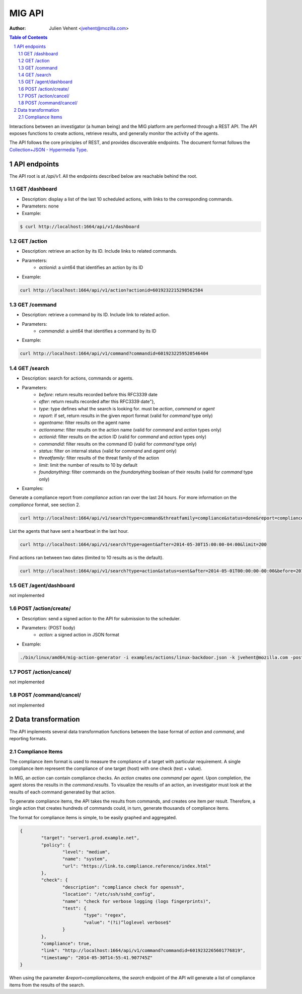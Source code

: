 =======
MIG API
=======
:Author: Julien Vehent <jvehent@mozilla.com>

.. sectnum::
.. contents:: Table of Contents

Interactions between an investigator (a human being) and the MIG platform are
performed through a REST API. The API exposes functions to create actions,
retrieve results, and generally monitor the activity of the agents.

The API follows the core principles of REST, and provides discoverable
endpoints. The document format follows the `Collection+JSON - Hypermedia Type
<http://amundsen.com/media-types/collection/>`_.

API endpoints
-------------

The API root is at `/api/v1`. All the endpoints described below are reachable
behind the root.

GET /dashboard
~~~~~~~~~~~~~~
* Description: display a list of the last 10 scheduled actions, with links to
  the corresponding commands.
* Parameters: none
* Example:

.. code:: bash

	$ curl http://localhost:1664/api/v1/dashboard

GET /action
~~~~~~~~~~~
* Description: retrieve an action by its ID. Include links to related commands.
* Parameters:
	- `actionid`: a uint64 that identifies an action by its ID
* Example:

.. code:: bash

	curl http://localhost:1664/api/v1/action?actionid=6019232215298562584

GET /command
~~~~~~~~~~~~
* Description: retrieve a command by its ID. Include link to related action.
* Parameters:
	- `commandid`: a uint64 that identifies a command by its ID
* Example:

.. code:: bash

	curl http://localhost:1664/api/v1/command?commandid=6019232259520546404

GET /search
~~~~~~~~~~~
* Description: search for actions, commands or agents.
* Parameters:
	- `before`: return results recorded before this RFC3339 date
	- `after`: return results recorded after this RFC3339 date"},
	- `type`: type defines what the search is looking for. must be `action`,
	  `command` or `agent`
	- `report`: if set, return results in the given report format (valid for
	  `command` type only)
	- `agentname`: filter results on the agent name
	- `actionname`: filter results on the action name (valid for `command` and
	  `action` types only)
	- `actionid`: filter results on the action ID (valid for `command` and
	  `action` types only)
	- `commandid`: filter results on the command ID (valid for `command` type only)
	- `status`: filter on internal status (valid for `command` and `agent` only)
	- `threatfamily`: filter results of the threat family of the action
	- `limit`: limit the number of results to 10 by default
	- `foundanything`: filter commands on the `foundanything` boolean of their
	  results (valid for `command` type only)

* Examples:

Generate a compliance report from `compliance` action ran over the last 24
hours. For more information on the `compliance` format, see section 2.

.. code:: bash

	curl http://localhost:1664/api/v1/search?type=command&threatfamily=compliance&status=done&report=complianceitems&limit=100000&after=2014-05-30T00:00:00-04:00&before=2014-05-30T23:59:59-04:00

List the agents that have sent a heartbeat in the last hour.

.. code:: bash

	curl http://localhost:1664/api/v1/search?type=agent&after=2014-05-30T15:00:00-04:00&limit=200

Find actions ran between two dates (limited to 10 results as is the default).

.. code:: bash

	curl http://localhost:1664/api/v1/search?type=action&status=sent&after=2014-05-01T00:00:00-00:00&before=2014-05-30T00:00:00-00:00

GET /agent/dashboard
~~~~~~~~~~~~~~~~~~~~
not implemented

POST /action/create/
~~~~~~~~~~~~~~~~~~~~
* Description: send a signed action to the API for submission to the scheduler.
* Parameters: (POST body)
	- `action`: a signed action in JSON format

* Example:

.. code:: bash

	./bin/linux/amd64/mig-action-generator -i examples/actions/linux-backdoor.json -k jvehent@mozilla.com -posturl=http://localhost:1664/api/v1/action/create/

POST /action/cancel/
~~~~~~~~~~~~~~~~~~~~
not implemented

POST /command/cancel/
~~~~~~~~~~~~~~~~~~~~~
not implemented

Data transformation
-------------------
The API implements several data transformation functions between the base
format of `action` and `command`, and reporting formats.

Compliance Items
~~~~~~~~~~~~~~~~
The compliance item format is used to measure the compliance of a target with
particular requirement. A single compliance item represent the compliance of
one target (host) with one check (test + value).

In MIG, an `action` can contain compliance checks. An `action` creates one
`command` per `agent`. Upon completion, the agent stores the results in the
`command.results`. To visualize the results of an action, an investigator must
look at the results of each command generated by that action.

To generate compliance items, the API takes the results from commands, and
creates one item per result. Therefore, a single action that creates hundreds of
commands could, in turn, generate thousands of compliance items.

The format for compliance items is simple, to be easily graphed and aggregated.

.. code:: javascript

	{
		"target": "server1.prod.example.net",
		"policy": {
			"level": "medium",
			"name": "system",
			"url": "https://link.to.compliance.reference/index.html"
		},
		"check": {
			"description": "compliance check for openssh",
			"location": "/etc/ssh/sshd_config",
			"name": "check for verbose logging (logs fingerprints)",
			"test": {
				"type": "regex",
				"value": "(?i)^loglevel verbose$"
			}
		},
		"compliance": true,
		"link": "http://localhost:1664/api/v1/command?commandid=6019232265601776819",
		"timestamp": "2014-05-30T14:55:41.907745Z"
	}

When using the parameter `&report=complianceitems`, the `search` endpoint of the API
will generate a list of compliance items from the results of the search.

